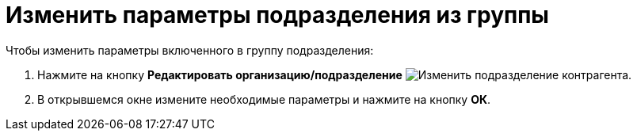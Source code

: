 = Изменить параметры подразделения из группы

.Чтобы изменить параметры включенного в группу подразделения:
. Нажмите на кнопку *Редактировать организацию/подразделение* image:buttons/edit-partner-dept.png[Изменить подразделение контрагента].
. В открывшемся окне измените необходимые параметры и нажмите на кнопку *ОК*.
